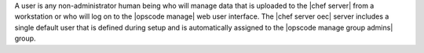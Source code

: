 .. The contents of this file are included in multiple topics.
.. This file should not be changed in a way that hinders its ability to appear in multiple documentation sets.

A user is any non-administrator human being who will manage data that is uploaded to the |chef server| from a workstation or who will log on to the |opscode manage| web user interface. The |chef server oec| server includes a single default user that is defined during setup and is automatically assigned to the |opscode manage group admins| group. 